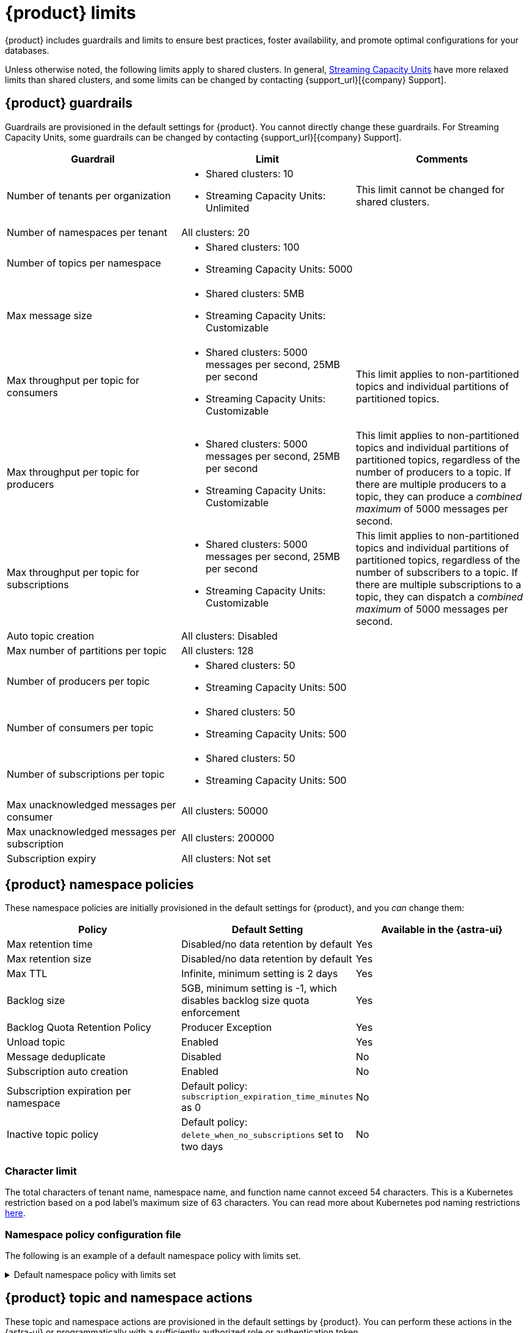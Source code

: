 = {product} limits

{product} includes guardrails and limits to ensure best practices, foster availability, and promote optimal configurations for your databases.

Unless otherwise noted, the following limits apply to shared clusters.
In general, xref:operations:astream-pricing.adoc#dedicated-clusters[Streaming Capacity Units] have more relaxed limits than shared clusters, and some limits can be changed by contacting {support_url}[{company} Support].

== {product} guardrails

Guardrails are provisioned in the default settings for {product}.
You cannot directly change these guardrails.
For Streaming Capacity Units, some guardrails can be changed by contacting {support_url}[{company} Support].

[cols="1,1,1"]
|===
|Guardrail |Limit |Comments

|Number of tenants per organization
a|
* Shared clusters: 10
* Streaming Capacity Units: Unlimited

|This limit cannot be changed for shared clusters.

|Number of namespaces per tenant
|All clusters: 20
|

|Number of topics per namespace
a|
* Shared clusters: 100
* Streaming Capacity Units: 5000
|

|Max message size
a|
* Shared clusters: 5MB
* Streaming Capacity Units: Customizable
|

|Max throughput per topic for consumers
a|
* Shared clusters: 5000 messages per second, 25MB per second
* Streaming Capacity Units: Customizable
|This limit applies to non-partitioned topics and individual partitions of partitioned topics.

|Max throughput per topic for producers
a|
* Shared clusters: 5000 messages per second, 25MB per second
* Streaming Capacity Units: Customizable
|This limit applies to non-partitioned topics and individual partitions of partitioned topics, regardless of the number of producers to a topic.
If there are multiple producers to a topic, they can produce a _combined maximum_ of 5000 messages per second.

|Max throughput per topic for subscriptions
a|
* Shared clusters: 5000 messages per second, 25MB per second
* Streaming Capacity Units: Customizable
|This limit applies to non-partitioned topics and individual partitions of partitioned topics, regardless of the number of subscribers to a topic.
If there are multiple subscriptions to a topic, they can dispatch a _combined maximum_ of 5000 messages per second.

|Auto topic creation
|All clusters: Disabled
|

|Max number of partitions per topic
|All clusters: 128
|

|Number of producers per topic
a|
* Shared clusters: 50
* Streaming Capacity Units: 500
|

|Number of consumers per topic
a|
* Shared clusters: 50
* Streaming Capacity Units: 500
|

|Number of subscriptions per topic
a|
* Shared clusters: 50
* Streaming Capacity Units: 500
|

|Max unacknowledged messages per consumer
|All clusters: 50000
|

|Max unacknowledged messages per subscription
|All clusters: 200000
|

|Subscription expiry
|All clusters: Not set
|
|===

== {product} namespace policies

These namespace policies are initially provisioned in the default settings for {product}, and you _can_ change them:

[cols="1,1,1"]
|===
|Policy |Default Setting |Available in the {astra-ui}

|Max retention time
|Disabled/no data retention by default
|Yes

|Max retention size
|Disabled/no data retention by default
|Yes

|Max TTL
|Infinite, minimum setting is 2 days
|Yes

|Backlog size
|5GB, minimum setting is -1, which disables backlog size quota enforcement
|Yes

|Backlog Quota Retention Policy
|Producer Exception
|Yes

|Unload topic
|Enabled
|Yes

|Message deduplicate
|Disabled
|No

|Subscription auto creation
|Enabled
|No

|Subscription expiration per namespace
|Default policy: `subscription_expiration_time_minutes` as 0
|No

|Inactive topic policy
|Default policy: `delete_when_no_subscriptions` set to two days
|No

|===

=== Character limit

The total characters of tenant name, namespace name, and function name cannot exceed 54 characters.
This is a Kubernetes restriction based on a pod label's maximum size of 63 characters.
You can read more about Kubernetes pod naming restrictions https://kubernetes.io/docs/concepts/overview/working-with-objects/labels/#syntax-and-character-set[here].

=== Namespace policy configuration file

The following is an example of a default namespace policy with limits set.

.Default namespace policy with limits set
[%collapsible]
====
[source,yaml]
----
{
  "auth_policies" : {
    "namespace_auth" : {
      "client;{client key}" : [ "consume", "produce" ],
      "websocket" : [ "consume", "produce" ]
    },
    "destination_auth" : { },
    "subscription_auth_roles" : { }
  },
  "replication_clusters" : [ "pulsar-gcp-europewest1" ],
  "bundles" : {
    "boundaries" : [ "0x00000000", "0x40000000", "0x80000000", "0xc0000000", "0xffffffff" ],
    "numBundles" : 4
  },
  "backlog_quota_map" : {
    "destination_storage" : {
      "limit" : 1000000000,
      "policy" : "producer_exception"
    }
  },
  "clusterDispatchRate" : { },
  "topicDispatchRate" : {
    "pulsar-gcp-europewest1" : {
      "dispatchThrottlingRateInMsg" : 5000,
      "dispatchThrottlingRateInByte" : 25000000,
      "relativeToPublishRate" : false,
      "ratePeriodInSecond" : 1
    }
  },
  "subscriptionDispatchRate" : {
    "pulsar-gcp-europewest1" : {
      "dispatchThrottlingRateInMsg" : 5000,
      "dispatchThrottlingRateInByte" : 25000000,
      "relativeToPublishRate" : false,
      "ratePeriodInSecond" : 1
    }
  },
  "replicatorDispatchRate" : { },
  "clusterSubscribeRate" : {
    "pulsar-gcp-europewest1" : {
      "subscribeThrottlingRatePerConsumer" : 5000,
      "ratePeriodInSecond" : 30
    }
  },
  "persistence" : {
    "bookkeeperEnsemble" : 2,
    "bookkeeperWriteQuorum" : 2,
    "bookkeeperAckQuorum" : 2,
    "managedLedgerMaxMarkDeleteRate" : 0.0
  },
  "deduplicationEnabled" : false,
  "autoTopicCreationOverride" : {
    "allowAutoTopicCreation" : false,
    "topicType" : "",
    "defaultNumPartitions" : 0
  },
  "publishMaxMessageRate" : {
    "pulsar-gcp-europewest1" : {
      "publishThrottlingRateInMsg" : 1000,
      "publishThrottlingRateInByte" : 5000000
    }
  },
  "latency_stats_sample_rate" : { },
  "message_ttl_in_seconds" : 0,
  "subscription_expiration_time_minutes" : 0,
  "retention_policies" : {
    "retentionTimeInMinutes" : 2880,
    "retentionSizeInMB" : -1
  },
  "deleted" : false,
  "encryption_required" : false,
  "inactive_topic_policies" : {
    "inactiveTopicDeleteMode" : "delete_when_no_subscriptions",
    "maxInactiveDurationSeconds" : 86400,
    "deleteWhileInactive" : true
  },
  "subscription_auth_mode" : "None",
  "max_producers_per_topic" : 50,
  "max_consumers_per_topic" : 50,
  "max_consumers_per_subscription" : 50,
  "max_unacked_messages_per_consumer" : 50000,
  "max_unacked_messages_per_subscription" : 200000,
  "compaction_threshold" : 0,
  "offload_threshold" : -1,
  "offload_deletion_lag_ms" : 0,
  "schema_auto_update_compatibility_strategy" : "Full",
  "schema_compatibility_strategy" : "UNDEFINED",
  "is_allow_auto_update_schema" : true,
  "schema_validation_enforced" : false
}
----
====

== {product} topic and namespace actions

These topic and namespace actions are provisioned in the default settings by {product}.
You can perform these actions in the {astra-ui} or programmatically with a sufficiently authorized role or authentication token.

[cols="1,1,1"]
|===
|Allowed Action |Default Setting |Available in the {astra-ui}

|Terminate topic
|Enabled
|No

|Unload namespace
|Enabled
|No

|Clear backlog at topic level
|Enabled
|No

|Clear backlog at namespace level
|Enabled
|No

|Set compaction threshold at namespace level
|Disabled
|No

|Trigger compaction at topic level
|Enabled
|No

|Topic compaction
|Enabled
|No

|All subscription expiration
|Disabled
|No

|===

== Function and connector resources

A function instance is a unit used for scaling {pulsar-reg} functions or {pulsar-short} IO connectors running on {product}.
Each function instance is assigned a specific amount of CPU and memory which can be allocated to a {pulsar-short} function.
Each {pulsar-short} function running on {product} has a minimum of one function instance allocated to it.

Functions and connector resources for function instances are set in the control plane based as resource limits.
You cannot customize these resources.

The default settings are as follows:

[cols="1,1,1,1"]
|===
|Cluster type |CPU per instance |RAM per instance |Maximum function instances per namespace

|Shared clusters
|0.25 core
|500MB
|Varies by plan

|Streaming Capacity Units (dedicated clusters)
|0.50 core
|1GB
|5000

|===

== Immutable configurations

The following configurations cannot be changed:

* Data persistency (`En`, `Qw`, `Qa`)
* `Managedledger` policy/deletion
* Namespace bundle configurations:
** Bundle split
** Bundle level clear backlog
** Bundle level unload
** Bundle level subscribe and unsubscribe
* Replication
* Delayed delivery
* Offload policy
* Offload deletion

== Unsupported pulsar-admin commands

{product} doesn't support the following `https://pulsar.apache.org/docs/pulsar-admin/[pulsar-admin]` commands because they aren't applicable in a cloud environment or they could cause privacy or data integrity issues:

* `bookies`
* `brokers`
* `broker-stats`
* `clusters`
* `ns-isolation-policies`
* `resource-quotas`
* `tenants`
